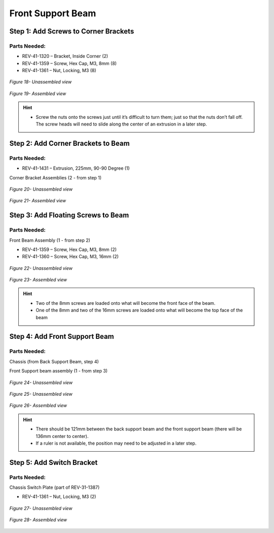 Front Support Beam
==================

Step 1: Add Screws to Corner Brackets
-------------------------------------

Parts Needed: 
^^^^^^^^^^^^^^

- REV-41-1320 – Bracket, Inside Corner (2)

- REV-41-1359 – Screw, Hex Cap, M3, 8mm (8)

- REV-41-1361 – Nut, Locking, M3 (8)

.. figure:: images/BasicB018.png
   :align: center
   :width: 6.08002in
   
   *Figure 18- Unassembled view*

.. figure:: images/BasicB019.png
   :align: center
   :width: 5.57566in
   
   *Figure 19- Assembled view*

.. hint::

   -  Screw the nuts onto the screws just until it’s difficult to turn
      them; just so that the nuts don’t fall off. The screw heads will need
      to slide along the center of an extrusion in a later step.

Step 2: Add Corner Brackets to Beam
-----------------------------------

Parts Needed: 
^^^^^^^^^^^^^^

- REV-41-1431 – Extrusion, 225mm, 90-90 Degree (1)

Corner Bracket Assemblies (2 - from step 1)

.. figure:: images/BasicB020.png
   :align: center
   :width: 7.49612in
   
   *Figure 20- Unassembled view*

.. figure:: images/BasicB021.png
   :align: center
   :width: 7.49741in

   *Figure 21- Assembled view*

Step 3: Add Floating Screws to Beam
-----------------------------------

Parts Needed: 
^^^^^^^^^^^^^^

Front Beam Assembly (1 - from step 2)

- REV-41-1359 – Screw, Hex Cap, M3, 8mm (2)

- REV-41-1360 – Screw, Hex Cap, M3, 16mm (2)

.. figure:: images/BasicB022.png
   :align: center
   :width: 6.91736in
   
   *Figure 22- Unassembled view*

.. figure:: images/BasicB023.png
   :align: center
   :width: 7.09583in

   *Figure 23- Assembled view*

.. hint::

   -  Two of the 8mm screws are loaded onto what will become the front face
      of the beam.

   -  One of the 8mm and two of the 16mm screws are loaded onto what will
      become the top face of the beam

Step 4: Add Front Support Beam
------------------------------

Parts Needed: 
^^^^^^^^^^^^^^

Chassis (from Back Support Beam, step 4)

Front Support beam assembly (1 - from step 3)

.. figure:: images/BasicB051.png
   :align: center
   :width: 2.06398in
   
   *Figure 24- Unassembled view*


.. figure:: images/BasicB023.png
   :align: center
   :width: 3.68929in

   *Figure 25- Unassembled view*

.. figure:: images/BasicB024.png
   :align: center
   :width: 6.04858in
   
   *Figure 26- Assembled view*

.. hint::

   -  There should be 121mm between the back support beam and the front
      support beam (there will be 136mm center to center).

   -  If a ruler is not available, the position may need to be adjusted in
      a later step.

Step 5: Add Switch Bracket
--------------------------

Parts Needed: 
^^^^^^^^^^^^^^

Chassis Switch Plate (part of REV-31-1387)

- REV-41-1361 – Nut, Locking, M3 (2)

.. figure:: images/BasicB025.png
   :align: center
   :width: 3.05683in
   
   *Figure 27- Unassembled view*

.. figure:: images/BasicB026.png
   :align: center
   :width: 6.3416in
   
   *Figure 28- Assembled view*